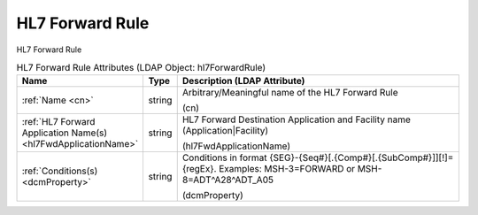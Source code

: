 HL7 Forward Rule
================
HL7 Forward Rule

.. tabularcolumns:: |p{4cm}|l|p{8cm}|
.. csv-table:: HL7 Forward Rule Attributes (LDAP Object: hl7ForwardRule)
    :header: Name, Type, Description (LDAP Attribute)
    :widths: 23, 7, 70

    "
    .. _cn:

    :ref:`Name <cn>`",string,"Arbitrary/Meaningful name of the HL7 Forward Rule

    (cn)"
    "
    .. _hl7FwdApplicationName:

    :ref:`HL7 Forward Application Name(s) <hl7FwdApplicationName>`",string,"HL7 Forward Destination Application and Facility name (Application|Facility)

    (hl7FwdApplicationName)"
    "
    .. _dcmProperty:

    :ref:`Conditions(s) <dcmProperty>`",string,"Conditions in format {SEG}-{Seq#}[.{Comp#}[.{SubComp#}]][!]={regEx}. Examples: MSH-3=FORWARD or MSH-8=ADT\^A28\^ADT_A05

    (dcmProperty)"
